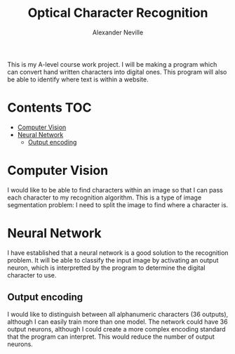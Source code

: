 
#+TITLE: Optical Character Recognition
#+AUTHOR: Alexander Neville

This is my A-level course work project. I will be making a program which can convert hand written characters into digital ones. This program will also be able to identify where text is within a website.

* Contents :TOC:
- [[#computer-vision][Computer Vision]]
- [[#neural-network][Neural Network]]
  - [[#output-encoding][Output encoding]]

* Computer Vision

I would like to be able to find characters within an image so that I can pass each character to my recognition algorithm. This is a type of image segmentation problem: I need to split the image to find where a character is.

* Neural Network

I have established that a neural network is a good solution to the recognition problem. It will be able to classify the input image by activating an output neuron, which is interpretted by the program to determine the digital character to use.

** Output encoding

I would like to distinguish between all alphanumeric characters (36 outputs), although I can easily train more than one model. The network could have 36 output neurons, although I could create a more complex encoding standard that the program can interpret. This would reduce the number of output neurons.
